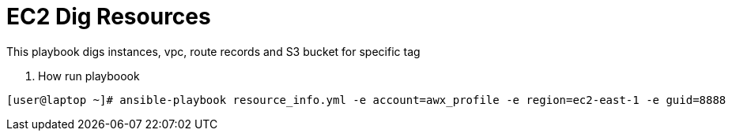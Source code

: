 EC2 Dig Resources
==================

This playbook digs instances, vpc, route records and S3 bucket for specific tag
 
 
. How run playboook

 
[source,sh]
----
[user@laptop ~]# ansible-playbook resource_info.yml -e account=awx_profile -e region=ec2-east-1 -e guid=8888
----
